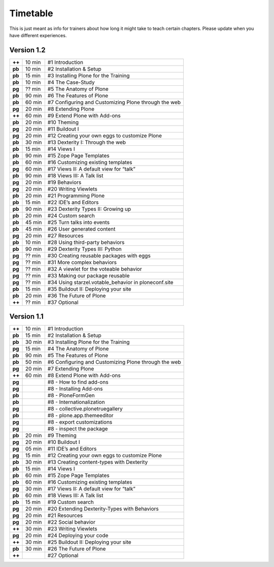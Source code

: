 Timetable
=========

This is just meant as info for trainers about how long it might take to teach certain chapters.
Please update when you have different experiences.

Version 1.2
-----------

======  ======  =======================================================
**++**  10 min  #1 Introduction
**pb**  10 min  #2 Installation & Setup
**pb**  15 min  #3 Installing Plone for the Training
**pb**  10 min  #4 The Case-Study
**pg**  ?? min  #5 The Anatomy of Plone
**pb**  90 min  #6 The Features of Plone
**pb**  60 min  #7 Configuring and Customizing Plone through the web
**pg**  20 min  #8 Extending Plone
**++**  60 min  #9 Extend Plone with Add-ons
**pb**  20 min  #10 Theming
**pg**  20 min  #11 Buildout I
**pg**  20 min  #12 Creating your own eggs to customize Plone
**pb**  30 min  #13 Dexterity I: Through the web
**pb**  15 min  #14 Views I
**pb**  90 min  #15 Zope Page Templates
**pb**  60 min  #16 Customizing existing templates
**pg**  60 min  #17 Views II: A default view for “talk”
**pb**  90 min  #18 Views III: A Talk list
**pg**  20 min  #19 Behaviors
**pg**  20 min  #20 Writing Viewlets
**pb**  20 min  #21 Programming Plone
**pb**  15 min  #22 IDE’s and Editors
**pb**  90 min  #23 Dexterity Types II: Growing up
**pb**  20 min  #24 Custom search
**pb**  45 min  #25 Turn talks into events
**pb**  45 min  #26 User generated content
**pg**  20 min  #27 Resources
**pb**  10 min  #28 Using third-party behaviors
**pb**  90 min  #29 Dexterity Types III: Python
**pg**  ?? min  #30 Creating reusable packages with eggs
**pg**  ?? min  #31 More complex behaviors
**pg**  ?? min  #32 A viewlet for the voteable behavior
**pg**  ?? min  #33 Making our package reusable
**pg**  ?? min  #34 Using starzel.votable_behavior in ploneconf.site
**pb**  15 min  #35 Buildout II: Deploying your site
**pb**  20 min  #36 The Future of Plone
**++**  ?? min  #37 Optional
======  ======  =======================================================


Version 1.1
-----------

======  ======  =====================================================
**++**  10 min  #1 Introduction
**pb**  15 min  #2 Installation & Setup
**pb**  30 min  #3 Installing Plone for the Training
**pg**  15 min  #4 The Anatomy of Plone
**pb**  90 min  #5 The Features of Plone
**pb**  50 min  #6 Configuring and Customizing Plone through the web
**pg**  20 min  #7 Extending Plone
**++**  60 min  #8 Extend Plone with Add-ons
**pg**          #8 - How to find add-ons
**pg**          #8 - Installing Add-ons
**pb**          #8 - PloneFormGen
**pb**          #8 - Internationalization
**pg**          #8 - collective.plonetruegallery
**pb**          #8 - plone.app.themeeditor
**pg**          #8 - export customizations
**pg**          #8 - inspect the package
**pb**  20 min  #9  Theming
**pg**  20 min  #10 Buildout I
**pg**  05 min  #11 IDE’s and Editors
**pg**  15 min  #12 Creating your own eggs to customize Plone
**pb**  30 min  #13 Creating content-types with Dexterity
**pb**  15 min  #14 Views I
**pb**  60 min  #15 Zope Page Templates
**pb**  60 min  #16 Customizing existing templates
**pg**  30 min  #17 Views II: A default view for “talk”
**pb**  60 min  #18 Views III: A Talk list
**pb**  15 min  #19 Custom search
**pg**  20 min  #20 Extending Dexterity-Types with Behaviors
**pg**  20 min  #21 Resources
**pg**  20 min  #22 Social behavior
**++**  30 min  #23 Writing Viewlets
**pg**  20 min  #24 Deploying your code
**++**  30 min  #25 Buildout II: Deploying your site
**pb**  30 min  #26 The Future of Plone
**++**          #27 Optional
======  ======  =====================================================
